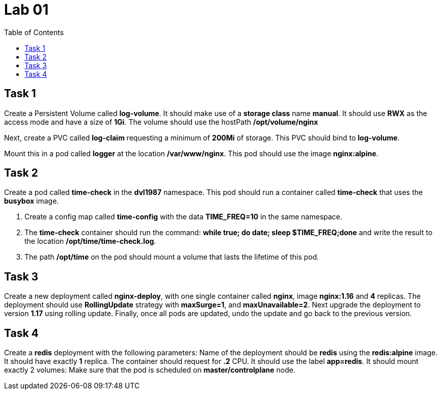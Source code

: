 = Lab 01
:toc:

== Task 1
Create a Persistent Volume called *log-volume*. It should make use of a *storage class* name *manual*. It should use *RWX* as the access mode and have a size of *1Gi*. The volume should use the hostPath */opt/volume/nginx*

Next, create a PVC called *log-claim* requesting a minimum of *200Mi* of storage. This PVC should bind to *log-volume*.

Mount this in a pod called *logger* at the location */var/www/nginx*. This pod should use the image *nginx:alpine*.

== Task 2
Create a pod called *time-check* in the *dvl1987* namespace. This pod should run a container called *time-check* that uses the *busybox* image.

. Create a config map called *time-config* with the data *TIME_FREQ=10* in the same namespace.
. The *time-check* container should run the command: *while true; do date; sleep $TIME_FREQ;done* and write the result to the location */opt/time/time-check.log*.
. The path */opt/time* on the pod should mount a volume that lasts the lifetime of this pod.

== Task 3
Create a new deployment called *nginx-deploy*, with one single container called *nginx*, image *nginx:1.16* and *4* replicas. The deployment should use *RollingUpdate* strategy with *maxSurge=1*, and *maxUnavailable=2*.
Next upgrade the deployment to version *1.17* using rolling update.
Finally, once all pods are updated, undo the update and go back to the previous version.

== Task 4
Create a *redis* deployment with the following parameters:
Name of the deployment should be *redis* using the *redis:alpine* image. It should have exactly *1* replica.
The container should request for *.2* CPU. It should use the label *app=redis*.
It should mount exactly 2 volumes:
Make sure that the pod is scheduled on *master/controlplane* node.